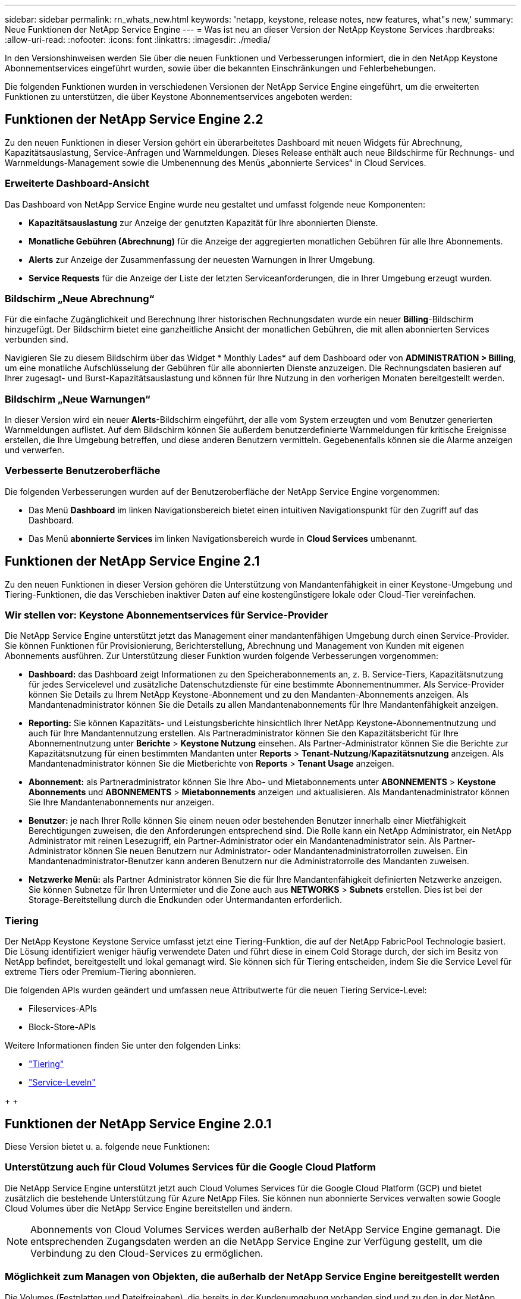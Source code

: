 ---
sidebar: sidebar 
permalink: rn_whats_new.html 
keywords: 'netapp, keystone, release notes, new features, what"s new,' 
summary: Neue Funktionen der NetApp Service Engine 
---
= Was ist neu an dieser Version der NetApp Keystone Services
:hardbreaks:
:allow-uri-read: 
:nofooter: 
:icons: font
:linkattrs: 
:imagesdir: ./media/


[role="lead"]
In den Versionshinweisen werden Sie über die neuen Funktionen und Verbesserungen informiert, die in den NetApp Keystone Abonnementservices eingeführt wurden, sowie über die bekannten Einschränkungen und Fehlerbehebungen.

Die folgenden Funktionen wurden in verschiedenen Versionen der NetApp Service Engine eingeführt, um die erweiterten Funktionen zu unterstützen, die über Keystone Abonnementservices angeboten werden:



== Funktionen der NetApp Service Engine 2.2

Zu den neuen Funktionen in dieser Version gehört ein überarbeitetes Dashboard mit neuen Widgets für Abrechnung, Kapazitätsauslastung, Service-Anfragen und Warnmeldungen. Dieses Release enthält auch neue Bildschirme für Rechnungs- und Warnmeldungs-Management sowie die Umbenennung des Menüs „abonnierte Services“ in Cloud Services.



=== Erweiterte Dashboard-Ansicht

Das Dashboard von NetApp Service Engine wurde neu gestaltet und umfasst folgende neue Komponenten:

* *Kapazitätsauslastung* zur Anzeige der genutzten Kapazität für Ihre abonnierten Dienste.
* *Monatliche Gebühren (Abrechnung)* für die Anzeige der aggregierten monatlichen Gebühren für alle Ihre Abonnements.
* *Alerts* zur Anzeige der Zusammenfassung der neuesten Warnungen in Ihrer Umgebung.
* *Service Requests* für die Anzeige der Liste der letzten Serviceanforderungen, die in Ihrer Umgebung erzeugt wurden.




=== Bildschirm „Neue Abrechnung“

Für die einfache Zugänglichkeit und Berechnung Ihrer historischen Rechnungsdaten wurde ein neuer *Billing*-Bildschirm hinzugefügt. Der Bildschirm bietet eine ganzheitliche Ansicht der monatlichen Gebühren, die mit allen abonnierten Services verbunden sind.

Navigieren Sie zu diesem Bildschirm über das Widget * Monthly Lades* auf dem Dashboard oder von *ADMINISTRATION > Billing*, um eine monatliche Aufschlüsselung der Gebühren für alle abonnierten Dienste anzuzeigen. Die Rechnungsdaten basieren auf Ihrer zugesagt- und Burst-Kapazitätsauslastung und können für Ihre Nutzung in den vorherigen Monaten bereitgestellt werden.



=== Bildschirm „Neue Warnungen“

In dieser Version wird ein neuer *Alerts*-Bildschirm eingeführt, der alle vom System erzeugten und vom Benutzer generierten Warnmeldungen auflistet. Auf dem Bildschirm können Sie außerdem benutzerdefinierte Warnmeldungen für kritische Ereignisse erstellen, die Ihre Umgebung betreffen, und diese anderen Benutzern vermitteln. Gegebenenfalls können sie die Alarme anzeigen und verwerfen.



=== Verbesserte Benutzeroberfläche

Die folgenden Verbesserungen wurden auf der Benutzeroberfläche der NetApp Service Engine vorgenommen:

* Das Menü *Dashboard* im linken Navigationsbereich bietet einen intuitiven Navigationspunkt für den Zugriff auf das Dashboard.
* Das Menü *abonnierte Services* im linken Navigationsbereich wurde in *Cloud Services* umbenannt. +




== Funktionen der NetApp Service Engine 2.1

Zu den neuen Funktionen in dieser Version gehören die Unterstützung von Mandantenfähigkeit in einer Keystone-Umgebung und Tiering-Funktionen, die das Verschieben inaktiver Daten auf eine kostengünstigere lokale oder Cloud-Tier vereinfachen.



=== Wir stellen vor: Keystone Abonnementservices für Service-Provider

Die NetApp Service Engine unterstützt jetzt das Management einer mandantenfähigen Umgebung durch einen Service-Provider. Sie können Funktionen für Provisionierung, Berichterstellung, Abrechnung und Management von Kunden mit eigenen Abonnements ausführen. Zur Unterstützung dieser Funktion wurden folgende Verbesserungen vorgenommen:

* *Dashboard:* das Dashboard zeigt Informationen zu den Speicherabonnements an, z. B. Service-Tiers, Kapazitätsnutzung für jedes Servicelevel und zusätzliche Datenschutzdienste für eine bestimmte Abonnementnummer. Als Service-Provider können Sie Details zu Ihrem NetApp Keystone-Abonnement und zu den Mandanten-Abonnements anzeigen. Als Mandantenadministrator können Sie die Details zu allen Mandantenabonnements für Ihre Mandantenfähigkeit anzeigen.
* *Reporting:* Sie können Kapazitäts- und Leistungsberichte hinsichtlich Ihrer NetApp Keystone-Abonnementnutzung und auch für Ihre Mandantennutzung erstellen. Als Partneradministrator können Sie den Kapazitätsbericht für Ihre Abonnementnutzung unter *Berichte* > *Keystone Nutzung* einsehen. Als Partner-Administrator können Sie die Berichte zur Kapazitätsnutzung für einen bestimmten Mandanten unter *Reports* > *Tenant-Nutzung*/*Kapazitätsnutzung* anzeigen. Als Mandantenadministrator können Sie die Mietberichte von *Reports* > *Tenant Usage* anzeigen.
* *Abonnement:* als Partneradministrator können Sie Ihre Abo- und Mietabonnements unter *ABONNEMENTS* > *Keystone Abonnements* und *ABONNEMENTS* > *Mietabonnements* anzeigen und aktualisieren. Als Mandantenadministrator können Sie Ihre Mandantenabonnements nur anzeigen.
* *Benutzer:* je nach Ihrer Rolle können Sie einem neuen oder bestehenden Benutzer innerhalb einer Mietfähigkeit Berechtigungen zuweisen, die den Anforderungen entsprechend sind. Die Rolle kann ein NetApp Administrator, ein NetApp Administrator mit reinen Lesezugriff, ein Partner-Administrator oder ein Mandantenadministrator sein. Als Partner-Administrator können Sie neuen Benutzern nur Administrator- oder Mandantenadministratorrollen zuweisen. Ein Mandantenadministrator-Benutzer kann anderen Benutzern nur die Administratorrolle des Mandanten zuweisen.
* *Netzwerke Menü:* als Partner Administrator können Sie die für Ihre Mandantenfähigkeit definierten Netzwerke anzeigen. Sie können Subnetze für Ihren Untermieter und die Zone auch aus *NETWORKS* > *Subnets* erstellen. Dies ist bei der Storage-Bereitstellung durch die Endkunden oder Untermandanten erforderlich.




=== Tiering

Der NetApp Keystone Keystone Service umfasst jetzt eine Tiering-Funktion, die auf der NetApp FabricPool Technologie basiert. Die Lösung identifiziert weniger häufig verwendete Daten und führt diese in einem Cold Storage durch, der sich im Besitz von NetApp befindet, bereitgestellt und lokal gemanagt wird. Sie können sich für Tiering entscheiden, indem Sie die Service Level für extreme Tiers oder Premium-Tiering abonnieren.

Die folgenden APIs wurden geändert und umfassen neue Attributwerte für die neuen Tiering Service-Level:

* Fileservices-APIs
* Block-Store-APIs


Weitere Informationen finden Sie unter den folgenden Links:

* link:nkfsosm_tiering.html["Tiering"]
* link:nkfsosm_performance.html["Service-Leveln"]


{sp} + {sp} + {sp}



== Funktionen der NetApp Service Engine 2.0.1

Diese Version bietet u. a. folgende neue Funktionen:



=== Unterstützung auch für Cloud Volumes Services für die Google Cloud Platform

Die NetApp Service Engine unterstützt jetzt auch Cloud Volumes Services für die Google Cloud Platform (GCP) und bietet zusätzlich die bestehende Unterstützung für Azure NetApp Files. Sie können nun abonnierte Services verwalten sowie Google Cloud Volumes über die NetApp Service Engine bereitstellen und ändern.


NOTE: Abonnements von Cloud Volumes Services werden außerhalb der NetApp Service Engine gemanagt. Die entsprechenden Zugangsdaten werden an die NetApp Service Engine zur Verfügung gestellt, um die Verbindung zu den Cloud-Services zu ermöglichen.



=== Möglichkeit zum Managen von Objekten, die außerhalb der NetApp Service Engine bereitgestellt werden

Die Volumes (Festplatten und Dateifreigaben), die bereits in der Kundenumgebung vorhanden sind und zu den in der NetApp Service Engine konfigurierten Storage VMs gehören, können jetzt im Rahmen Ihres NetApp Keystone Abonnements angezeigt und gemanagt werden. Die außerhalb der NetApp Service Engine bereitgestellten Volumes sind nun auf den Seiten *Shares* und *Festplatten* mit entsprechenden Statuscodes aufgelistet. Der Hintergrund-Prozess wird in regelmäßigen Abständen ausgeführt und importiert die ausländischen Workloads in Ihrer NetApp Service Engine Instanz.

Die importierten Festplatten und File Shares dürfen sich nicht im gleichen Standard wie die vorhandenen Festplatten und File Shares auf der NetApp Service Engine befinden. Nach dem Import werden diese Festplatten und File Shares mit dem Status `Non-Standard` kategorisiert. Eine Serviceanfrage können Sie bei *Support > Serviceanfrage > Neue Serviceanfrage* richten, damit diese über das Portal der NetApp Service Engine standardisiert und gemanagt werden können.



=== Integration von SnapCenter in die NetApp Service Engine

Durch die Integration von SnapCenter in die NetApp Service Engine können Festplatten und Dateifreigaben nun aus den in Ihrer SnapCenter Umgebung erstellten Snapshots außerhalb der NetApp Service Engine Instanz geklont werden. Beim Klonen einer Dateifreigabe oder -Festplatte aus einem vorhandenen Snapshot im NetApp Service Engine Portal werden die Snapshots Ihrer Auswahl aufgelistet. Ein Erfassungsprozess wird in einem regelmäßigen Intervall im Hintergrund ausgeführt, um die Snapshots in Ihrer NetApp Service Engine Instanz zu importieren.



=== Neuer Bildschirm zur Wartung von Backups

Mit dem neuen *Backup*-Bildschirm können Sie die Backups der in Ihrer Umgebung erstellten Festplatten und File Shares anzeigen und verwalten. Sie können die Backup-Richtlinien bearbeiten, die Backup-Beziehung zum Quell-Volume unterbrechen und das Backup-Volume auch mit allen Recovery-Punkten löschen. Mit dieser Funktion können die Backups (als verwaiste Backups) aufbewahrt werden, auch wenn die Quell-Volumes gelöscht werden. Zur Wiederherstellung einer Dateifreigabe oder eines Datenträgers von einem bestimmten Wiederherstellungspunkt aus können Sie eine Serviceanfrage von *Support > Serviceanfrage > Neue Serviceanfrage* anfordern.



=== Bereitstellung zur Einschränkung des Benutzerzugriffs auf CIFS-Freigaben

Sie können nun die Access Control List (ACL) angeben, um den Benutzerzugriff auf eine CIFS (SMB)- oder Multi-Protokoll-Freigabe zu beschränken. Sie können Windows-Benutzer oder -Gruppen auf Basis der Active Directory (AD)-Einstellungen festlegen, die zur ACL hinzugefügt werden sollen.



== Funktionen der NetApp Service Engine 2.0

Diese Version bietet u. a. folgende neue Funktionen:



=== MetroCluster Support

Die NetApp Service Engine unterstützt Standorte, die mit MetroCluster-Konfigurationen konfiguriert sind. MetroCluster ist eine Funktion für die Datensicherung von ONTAP, die Recovery Point Objectives (RPO) 0 oder Recovery Time Objectives (RTO) 0 mithilfe von synchronem Spiegel zum kontinuierlich verfügbaren Storage bietet. Die Unterstützung von MetroCluster ermöglicht eine synchrone Disaster Recovery-Funktion innerhalb der NetApp Service Engine. Jede Seite einer MetroCluster Instanz ist als separate Zone registriert, die jeweils über ein eigenes Abonnement verfügt und einen Erweiterten Plan für Datensicherung enthält. In einer MetroCluster-fähigen Zone erstellte Freigaben oder Festplatten replizieren synchron in die zweite Zone. Der Verbrauch der replizierten Zone folgt dem Erweiterten Plan für Datensicherung, der sich auf die Zone beziehen, in der Storage bereitgestellt wird.



=== Unterstützung für Cloud Volumes Services

Die NetApp Service Engine unterstützt jetzt Cloud Volumes Services. Es unterstützt jetzt Azure NetApp Files.


NOTE: Abonnements von Cloud Volumes Services werden außerhalb der NetApp Service Engine gemanagt. Die entsprechenden Zugangsdaten werden an die NetApp Service Engine zur Verfügung gestellt, um die Verbindung zu den Cloud-Services zu ermöglichen.

Die NetApp Service Engine unterstützt:

* Bereitstellung oder Änderung von Cloud Volumes Services Volumes (und Erstellung von Snapshots)
* Daten werden in einer Zone der Cloud Volumes Services gesichert
* Anzeigen von Cloud Volumes Services Volumes im NSE-Inventar
* Anzeigen der Nutzung von Cloud Volumes Services




=== Hostgruppen

Die NetApp Service Engine unterstützt die Verwendung von Host-Gruppen. Eine Host-Gruppe ist eine Gruppe von FC-Protokoll-Host weltweit Port-Namen (WWPNs) oder iSCSI-Host-Node-Namen (IQNs). Sie können Host-Gruppen definieren und sie Festplatten zuordnen, um zu steuern, welche Initiatoren Zugriff auf die Festplatten haben. Hostgruppen ersetzen die Notwendigkeit, für jede Festplatte einzelne Initiatoren anzugeben, und ermöglichen Folgendes:

* Eine zusätzliche Festplatte, die denselben Initiatoren präsentiert werden soll
* Der Satz der Initiatoren über mehrere Festplatten hinweg wird aktualisiert




=== Burst-Nutzung und Benachrichtigungen

Bei einigen von der NetApp Service Engine unterstützten Storage-Abonnements können Kunden einen Burst-Speicherplatz für ihre engagierte Kapazität verwenden, der für die abonnierte Kapazität separat berechnet wird und über der abonnierten Kapazität liegt. Die Benutzer müssen verstehen, wann sie gerade arbeiten oder Burst-Kapazität genutzt haben, um die Nutzung ihrer Nutzung und die Kosten zu kontrollieren.



==== Erfolgt eine Benachrichtigung, wenn eine vorgeschlagene Änderung die Nutzung von Burst-Kapazität zur Folge hat

Eine Benachrichtigung zur Anzeige einer Änderung der vorgeschlagenen Bereitstellung, die zu einem Burst-Anstieg eines Abonnements führt. Der Benutzer kann den Vorgang fortsetzen, da er weiß, dass das Abonnement in den Burst-Wert gesetzt wird oder sich entscheidet, nicht mit der Aktion fortzufahren.



==== Benachrichtigung, wenn das Abonnement in Burst ist

Ein Benachrichtigungsbanner wird angezeigt, wenn ein Abonnement in einem Burst steht.



==== Der Kapazitätsbericht zeigt die Burst-Nutzung an

Der Kapazitätsbericht zeigt die Anzahl der Tage, die das Abonnement in Burst hatte, und die Menge der verwendeten Burst-Kapazität an.



=== Performance-Bericht

In einem neuen Performance-Bericht über die Weboberfläche der NetApp Service Engine werden Informationen zur Performance einzelner Festplatten oder Freigaben zu den folgenden Performance-Kennzahlen angezeigt:

* IOPS/tib (Input/Output Operations per Second per Tebibyte): Die Rate, mit der Input- und Output-Vorgänge pro Sekunde (IOPS) auf dem Storage-Gerät stattfinden.
* Durchsatz in MB/s: Datentransferrate an und von den Storage-Medien in Megabyte pro Sekunde
* Latenz (ms): Die durchschnittliche Zeit für Lese- und Schreibvorgänge von der Festplatte oder Anteil in Millisekunden.




=== Abonnementmanagement

Das Abonnementmanagement wurde verbessert. Sie können jetzt:

* Fordern Sie ein Add-on zur Datensicherheit an, oder fordern Sie zusätzliche Kapazität für ein Add-on zur Datensicherheit für ein Abonnement oder einen Service an
* Anzeige der Datensicherungs-Nutzungskapazität




=== Verbesserung der Abrechnung

Die Abrechnung unterstützt jetzt die Möglichkeit, die Snapshot-Nutzung für ONTAP (Datei- und Block-Storage) zu messen und abzurechnen.



=== Versteckte CIFS-Freigaben

NetApp Service Engine unterstützt das Erstellen verborgener CIFS-Freigaben.
